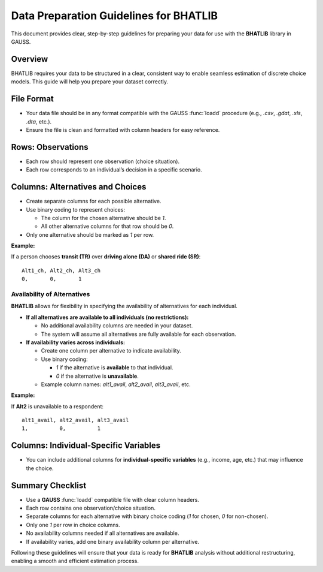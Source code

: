 ========================================
Data Preparation Guidelines for BHATLIB
========================================

This document provides clear, step-by-step guidelines for preparing your data for use with the **BHATLIB** library in GAUSS.

Overview
--------

BHATLIB requires your data to be structured in a clear, consistent way to enable seamless estimation of discrete choice models. This guide will help you prepare your dataset correctly.

File Format
-----------

- Your data file should be in any format compatible with the GAUSS :func:`loadd` procedure (e.g., `.csv`, `.gdat`, `.xls`, `.dta`, etc.).
- Ensure the file is clean and formatted with column headers for easy reference.

Rows: Observations
-------------------

- Each row should represent one observation (choice situation).
- Each row corresponds to an individual’s decision in a specific scenario.

Columns: Alternatives and Choices
----------------------------------

- Create separate columns for each possible alternative.
- Use binary coding to represent choices:
  
  - The column for the chosen alternative should be `1`.
  - All other alternative columns for that row should be `0`.

- Only one alternative should be marked as `1` per row.

**Example:**

If a person chooses **transit (TR)** over **driving alone (DA)** or **shared ride (SR)**:

::

    Alt1_ch, Alt2_ch, Alt3_ch
    0,       0,       1

Availability of Alternatives
++++++++++++++++++++++++++++

**BHATLIB** allows for flexibility in specifying the availability of alternatives for each individual.

- **If all alternatives are available to all individuals (no restrictions):**

  - No additional availability columns are needed in your dataset.
  - The system will assume all alternatives are fully available for each observation.

- **If availability varies across individuals:**

  - Create one column per alternative to indicate availability.
  - Use binary coding:
    
    - `1` if the alternative is **available** to that individual.
    - `0` if the alternative is **unavailable**.

  - Example column names: `alt1_avail`, `alt2_avail`, `alt3_avail`, etc.

**Example:**

If **Alt2** is unavailable to a respondent:

::

    alt1_avail, alt2_avail, alt3_avail
    1,          0,          1

Columns: Individual-Specific Variables
---------------------------------------
- You can include additional columns for **individual-specific variables** (e.g., income, age, etc.) that may influence the choice.

Summary Checklist
------------------

- Use a **GAUSS** :func:`loadd` compatible file with clear column headers.  
- Each row contains one observation/choice situation.  
- Separate columns for each alternative with binary choice coding (`1` for chosen, `0` for non-chosen).  
- Only one `1` per row in choice columns.  
- No availability columns needed if all alternatives are available.  
- If availability varies, add one binary availability column per alternative.

Following these guidelines will ensure that your data is ready for **BHATLIB** analysis without additional restructuring, enabling a smooth and efficient estimation process.

